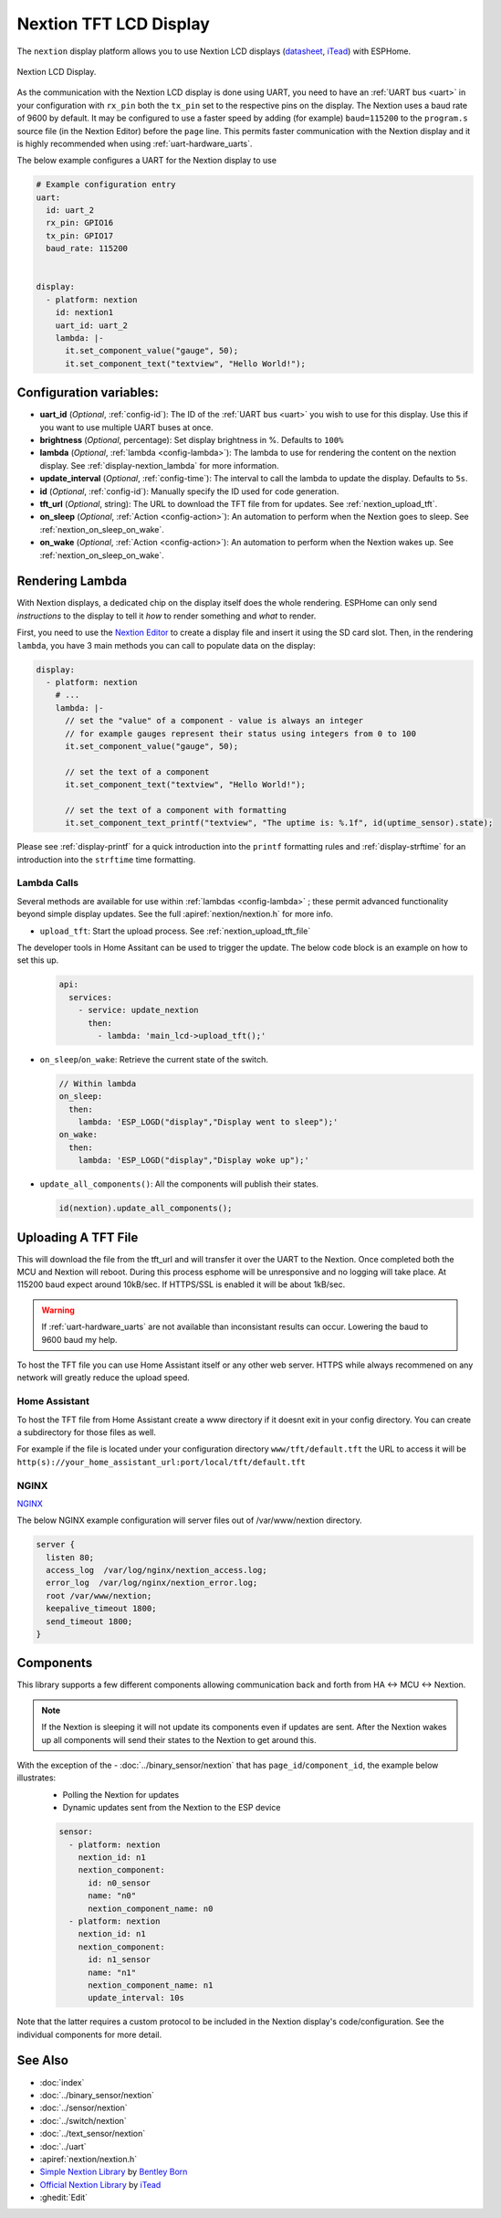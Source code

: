 Nextion TFT LCD Display
=======================

.. seo::
    :description: Instructions for setting up Nextion TFT LCD displays
    :image: nextion.jpg

The ``nextion`` display platform allows you to use Nextion LCD displays (`datasheet <https://nextion.itead.cc/resources/datasheets/>`__,
`iTead <https://www.itead.cc/display/nextion.html>`__)
with ESPHome.

.. figure:: images/nextion-full.jpg
    :align: center
    :width: 75.0%
    :alt: nextion display

    Nextion LCD Display.

As the communication with the Nextion LCD display is done using UART, you need to have an :ref:`UART bus <uart>`
in your configuration with ``rx_pin`` both the ``tx_pin`` set to the respective pins on the display.
The Nextion uses a baud rate of 9600 by default. It may be configured to use a faster speed by adding (for
example) ``baud=115200`` to the ``program.s`` source file (in the Nextion Editor) before the ``page`` line.
This permits faster communication with the Nextion display and it is highly recommended when using :ref:`uart-hardware_uarts`.


The below example configures a UART for the Nextion display to use

.. code-block:: yaml

    # Example configuration entry
    uart:
      id: uart_2
      rx_pin: GPIO16
      tx_pin: GPIO17
      baud_rate: 115200


    display:
      - platform: nextion
        id: nextion1
        uart_id: uart_2      
        lambda: |-
          it.set_component_value("gauge", 50);
          it.set_component_text("textview", "Hello World!");

Configuration variables:
------------------------

- **uart_id** (*Optional*, :ref:`config-id`): The ID of the :ref:`UART bus <uart>` you wish to use for this display.
  Use this if you want to use multiple UART buses at once.
- **brightness** (*Optional*, percentage): Set display brightness in %. Defaults to ``100%``
- **lambda** (*Optional*, :ref:`lambda <config-lambda>`): The lambda to use for rendering the content on the nextion display.
  See :ref:`display-nextion_lambda` for more information.
- **update_interval** (*Optional*, :ref:`config-time`): The interval to call the lambda to update the display.
  Defaults to ``5s``.
- **id** (*Optional*, :ref:`config-id`): Manually specify the ID used for code generation.
- **tft_url** (*Optional*, string): The URL to download the TFT file from for updates. See :ref:`nextion_upload_tft`.
- **on_sleep** (*Optional*, :ref:`Action <config-action>`): An automation to perform
  when the Nextion goes to sleep. See :ref:`nextion_on_sleep_on_wake`.
- **on_wake** (*Optional*, :ref:`Action <config-action>`): An automation to perform
  when the Nextion wakes up. See :ref:`nextion_on_sleep_on_wake`.

.. _display-nextion_lambda:
 
Rendering Lambda
----------------

With Nextion displays, a dedicated chip on the display itself does the whole rendering. ESPHome can only
send *instructions* to the display to tell it *how* to render something and *what* to render.

First, you need to use the `Nextion Editor <https://nextion.tech/nextion-editor/>`__ to
create a display file and insert it using the SD card slot. Then, in the rendering ``lambda``, you have 3 main methods
you can call to populate data on the display:

.. code-block:: yaml

    display:
      - platform: nextion
        # ...
        lambda: |-
          // set the "value" of a component - value is always an integer
          // for example gauges represent their status using integers from 0 to 100
          it.set_component_value("gauge", 50);

          // set the text of a component
          it.set_component_text("textview", "Hello World!");

          // set the text of a component with formatting
          it.set_component_text_printf("textview", "The uptime is: %.1f", id(uptime_sensor).state);


Please see :ref:`display-printf` for a quick introduction into the ``printf`` formatting rules and
:ref:`display-strftime` for an introduction into the ``strftime`` time formatting.

Lambda Calls
************

Several methods are available for use within :ref:`lambdas <config-lambda>` ; these permit advanced functionality beyond simple
display updates. See the full :apiref:`nextion/nextion.h` for more info. 

.. _nextion_upload_tft:

- ``upload_tft``: Start the upload process. See :ref:`nextion_upload_tft_file`

The developer tools in Home Assitant can be used to trigger the update. The below code block is an example on how to set this up.
  .. code-block:: yaml

      api:
        services:
          - service: update_nextion
            then:
              - lambda: 'main_lcd->upload_tft();' 

.. _nextion_on_sleep_on_wake:

- ``on_sleep``/``on_wake``: Retrieve the current state of the switch.

  .. code-block:: yaml

      // Within lambda
      on_sleep:
        then:
          lambda: 'ESP_LOGD("display","Display went to sleep");'
      on_wake:
        then:
          lambda: 'ESP_LOGD("display","Display woke up");'

.. _nextion_update_all_components:

- ``update_all_components()``: All the components will publish their states.

  .. code-block:: c++

      id(nextion).update_all_components();


.. _nextion_upload_tft_file:

Uploading A TFT File
--------------------
This will download the file from the tft_url and will transfer it over the UART to the Nextion.
Once completed both the MCU and Nextion will reboot. During this process esphome will be 
unresponsive and no logging will take place. At 115200 baud expect around
10kB/sec. If HTTPS/SSL is enabled it will be about 1kB/sec.

.. warning::

    If :ref:`uart-hardware_uarts` are not available than inconsistant results can occur. Lowering the baud to 9600 baud my help.


To host the TFT file you can use Home Assistant itself or any other web server. HTTPS while always recommened on any network will greatly reduce the upload speed.

Home Assistant
**************
To host the TFT file from Home Assistant create a www directory if it doesnt exit in your config 
directory. You can create a subdirectory for those files as well.

For example if the file is located
under your configuration directory ``www/tft/default.tft`` the URL to access it will be
``http(s)://your_home_assistant_url:port/local/tft/default.tft``

NGINX
*****

`NGINX <https://www.nginx.com/>`__

The below NGINX example configuration will server files out of /var/www/nextion directory.

.. code-block:: conf

    server {
      listen 80;    
      access_log  /var/log/nginx/nextion_access.log;    
      error_log  /var/log/nginx/nextion_error.log;
      root /var/www/nextion;
      keepalive_timeout 1800;
      send_timeout 1800;
    }



Components
----------
This library supports a few different components allowing communication back and forth from HA <-> MCU <-> Nextion.

.. note::

    If the Nextion is sleeping it will not update its components even if updates are sent. After the Nextion wakes up all components will send their states to the Nextion to get around this.

With the exception of the - :doc:`../binary_sensor/nextion` that has ``page_id``/``component_id``, the example below illustrates:
 - Polling the Nextion for updates
 - Dynamic updates sent from the Nextion to the ESP device

 .. code-block:: yaml

     sensor:
       - platform: nextion
         nextion_id: n1
         nextion_component:          
           id: n0_sensor
           name: "n0"
           nextion_component_name: n0
       - platform: nextion
         nextion_id: n1
         nextion_component:          
           id: n1_sensor
           name: "n1"
           nextion_component_name: n1
           update_interval: 10s


Note that the latter requires a custom protocol to be included in the Nextion display's code/configuration. See the individual components for more detail.

See Also
--------

- :doc:`index`
- :doc:`../binary_sensor/nextion`
- :doc:`../sensor/nextion`
- :doc:`../switch/nextion`
- :doc:`../text_sensor/nextion`
- :doc:`../uart`
- :apiref:`nextion/nextion.h`
- `Simple Nextion Library <https://github.com/bborncr/nextion>`__ by `Bentley Born <https://github.com/bborncr>`__
- `Official Nextion Library <https://github.com/itead/ITEADLIB_Arduino_Nextion>`__ by `iTead <https://www.itead.cc/>`__
- :ghedit:`Edit`
